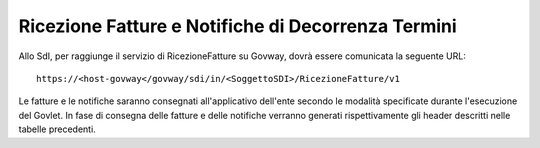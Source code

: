 .. _profiloFatturaPA_passiva_ricezioneFatture:

Ricezione Fatture e Notifiche di Decorrenza Termini
~~~~~~~~~~~~~~~~~~~~~~~~~~~~~~~~~~~~~~~~~~~~~~~~~~~

Allo SdI, per raggiunge il servizio di RicezioneFatture su Govway, dovrà
essere comunicata la seguente URL:

::

    https://<host-govway</govway/sdi/in/<SoggettoSDI>/RicezioneFatture/v1

Le fatture e le notifiche saranno consegnati all'applicativo dell'ente
secondo le modalità specificate durante l'esecuzione del Govlet. In fase
di consegna delle fatture e delle notifiche verranno generati
rispettivamente gli header descritti nelle tabelle precedenti.

